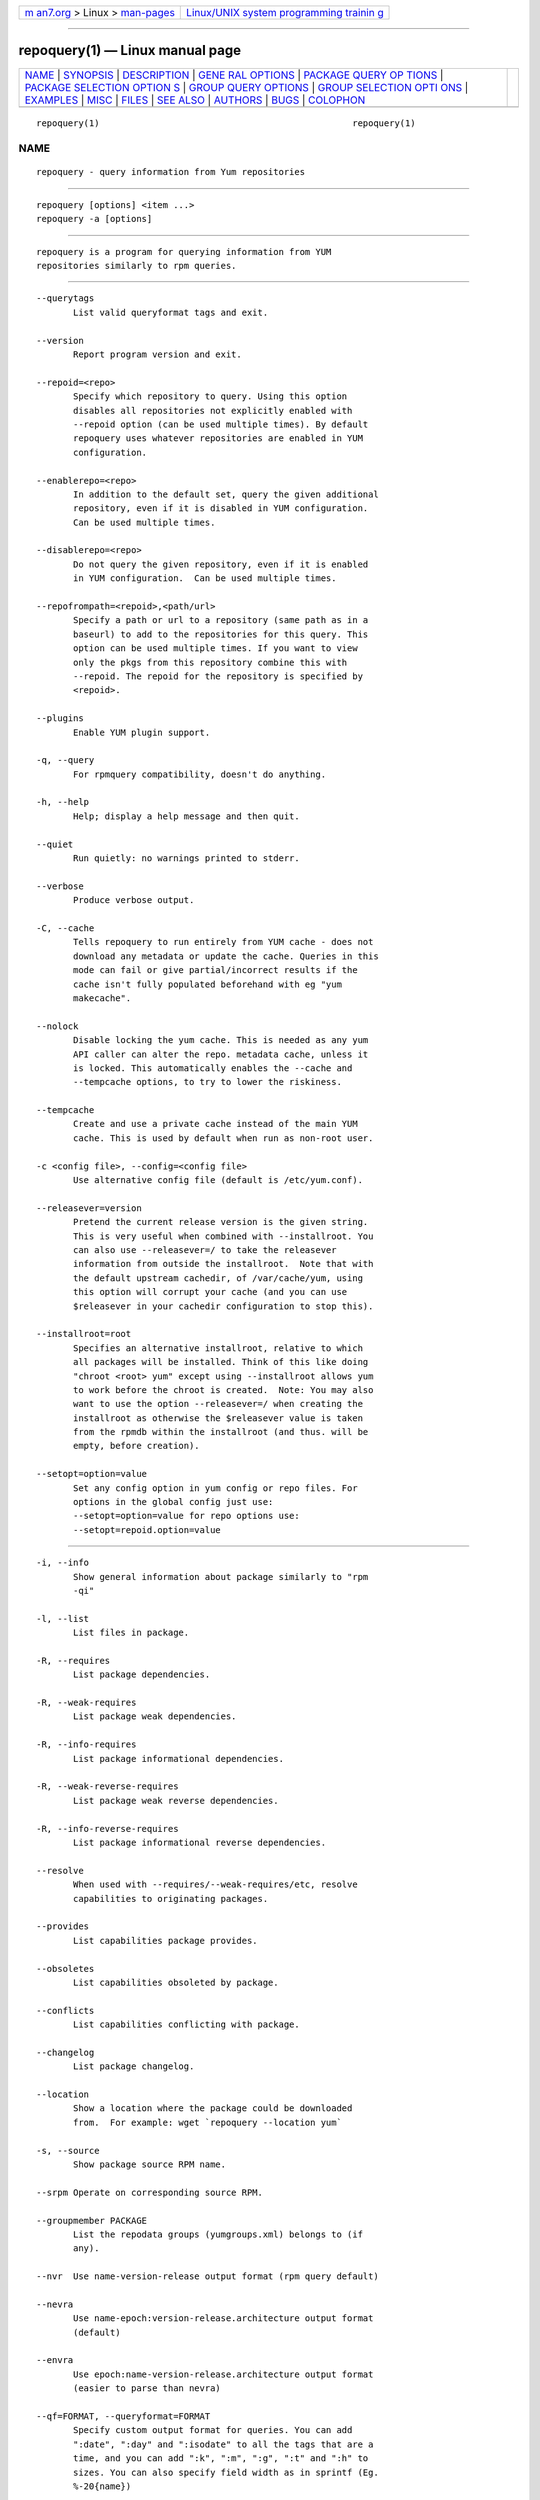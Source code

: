.. container:: page-top

.. container:: nav-bar

   +----------------------------------+----------------------------------+
   | `m                               | `Linux/UNIX system programming   |
   | an7.org <../../../index.html>`__ | trainin                          |
   | > Linux >                        | g <http://man7.org/training/>`__ |
   | `man-pages <../index.html>`__    |                                  |
   +----------------------------------+----------------------------------+

--------------

repoquery(1) — Linux manual page
================================

+-----------------------------------+-----------------------------------+
| `NAME <#NAME>`__ \|               |                                   |
| `SYNOPSIS <#SYNOPSIS>`__ \|       |                                   |
| `DESCRIPTION <#DESCRIPTION>`__ \| |                                   |
| `GENE                             |                                   |
| RAL OPTIONS <#GENERAL_OPTIONS>`__ |                                   |
| \|                                |                                   |
| `PACKAGE QUERY OP                 |                                   |
| TIONS <#PACKAGE_QUERY_OPTIONS>`__ |                                   |
| \|                                |                                   |
| `PACKAGE SELECTION OPTION         |                                   |
| S <#PACKAGE_SELECTION_OPTIONS>`__ |                                   |
| \|                                |                                   |
| `GROUP QUERY                      |                                   |
| OPTIONS <#GROUP_QUERY_OPTIONS>`__ |                                   |
| \|                                |                                   |
| `GROUP SELECTION OPTI             |                                   |
| ONS <#GROUP_SELECTION_OPTIONS>`__ |                                   |
| \| `EXAMPLES <#EXAMPLES>`__ \|    |                                   |
| `MISC <#MISC>`__ \|               |                                   |
| `FILES <#FILES>`__ \|             |                                   |
| `SEE ALSO <#SEE_ALSO>`__ \|       |                                   |
| `AUTHORS <#AUTHORS>`__ \|         |                                   |
| `BUGS <#BUGS>`__ \|               |                                   |
| `COLOPHON <#COLOPHON>`__          |                                   |
+-----------------------------------+-----------------------------------+
| .. container:: man-search-box     |                                   |
+-----------------------------------+-----------------------------------+

::

   repoquery(1)                                                repoquery(1)

NAME
-------------------------------------------------

::

          repoquery - query information from Yum repositories


---------------------------------------------------------

::

          repoquery [options] <item ...>
          repoquery -a [options]


---------------------------------------------------------------

::

          repoquery is a program for querying information from YUM
          repositories similarly to rpm queries.


-----------------------------------------------------------------------

::

          --querytags
                 List valid queryformat tags and exit.

          --version
                 Report program version and exit.

          --repoid=<repo>
                 Specify which repository to query. Using this option
                 disables all repositories not explicitly enabled with
                 --repoid option (can be used multiple times). By default
                 repoquery uses whatever repositories are enabled in YUM
                 configuration.

          --enablerepo=<repo>
                 In addition to the default set, query the given additional
                 repository, even if it is disabled in YUM configuration.
                 Can be used multiple times.

          --disablerepo=<repo>
                 Do not query the given repository, even if it is enabled
                 in YUM configuration.  Can be used multiple times.

          --repofrompath=<repoid>,<path/url>
                 Specify a path or url to a repository (same path as in a
                 baseurl) to add to the repositories for this query. This
                 option can be used multiple times. If you want to view
                 only the pkgs from this repository combine this with
                 --repoid. The repoid for the repository is specified by
                 <repoid>.

          --plugins
                 Enable YUM plugin support.

          -q, --query
                 For rpmquery compatibility, doesn't do anything.

          -h, --help
                 Help; display a help message and then quit.

          --quiet
                 Run quietly: no warnings printed to stderr.

          --verbose
                 Produce verbose output.

          -C, --cache
                 Tells repoquery to run entirely from YUM cache - does not
                 download any metadata or update the cache. Queries in this
                 mode can fail or give partial/incorrect results if the
                 cache isn't fully populated beforehand with eg "yum
                 makecache".

          --nolock
                 Disable locking the yum cache. This is needed as any yum
                 API caller can alter the repo. metadata cache, unless it
                 is locked. This automatically enables the --cache and
                 --tempcache options, to try to lower the riskiness.

          --tempcache
                 Create and use a private cache instead of the main YUM
                 cache. This is used by default when run as non-root user.

          -c <config file>, --config=<config file>
                 Use alternative config file (default is /etc/yum.conf).

          --releasever=version
                 Pretend the current release version is the given string.
                 This is very useful when combined with --installroot. You
                 can also use --releasever=/ to take the releasever
                 information from outside the installroot.  Note that with
                 the default upstream cachedir, of /var/cache/yum, using
                 this option will corrupt your cache (and you can use
                 $releasever in your cachedir configuration to stop this).

          --installroot=root
                 Specifies an alternative installroot, relative to which
                 all packages will be installed. Think of this like doing
                 "chroot <root> yum" except using --installroot allows yum
                 to work before the chroot is created.  Note: You may also
                 want to use the option --releasever=/ when creating the
                 installroot as otherwise the $releasever value is taken
                 from the rpmdb within the installroot (and thus. will be
                 empty, before creation).

          --setopt=option=value
                 Set any config option in yum config or repo files. For
                 options in the global config just use:
                 --setopt=option=value for repo options use:
                 --setopt=repoid.option=value


-----------------------------------------------------------------------------------

::

          -i, --info
                 Show general information about package similarly to "rpm
                 -qi"

          -l, --list
                 List files in package.

          -R, --requires
                 List package dependencies.

          -R, --weak-requires
                 List package weak dependencies.

          -R, --info-requires
                 List package informational dependencies.

          -R, --weak-reverse-requires
                 List package weak reverse dependencies.

          -R, --info-reverse-requires
                 List package informational reverse dependencies.

          --resolve
                 When used with --requires/--weak-requires/etc, resolve
                 capabilities to originating packages.

          --provides
                 List capabilities package provides.

          --obsoletes
                 List capabilities obsoleted by package.

          --conflicts
                 List capabilities conflicting with package.

          --changelog
                 List package changelog.

          --location
                 Show a location where the package could be downloaded
                 from.  For example: wget `repoquery --location yum`

          -s, --source
                 Show package source RPM name.

          --srpm Operate on corresponding source RPM.

          --groupmember PACKAGE
                 List the repodata groups (yumgroups.xml) belongs to (if
                 any).

          --nvr  Use name-version-release output format (rpm query default)

          --nevra
                 Use name-epoch:version-release.architecture output format
                 (default)

          --envra
                 Use epoch:name-version-release.architecture output format
                 (easier to parse than nevra)

          --qf=FORMAT, --queryformat=FORMAT
                 Specify custom output format for queries. You can add
                 ":date", ":day" and ":isodate" to all the tags that are a
                 time, and you can add ":k", ":m", ":g", ":t" and ":h" to
                 sizes. You can also specify field width as in sprintf (Eg.
                 %-20{name})

          --output [text|ascii-tree|ascii-tree+|dot-tree|dot-tree+]
                 Output format which can be used with --requires/--weak-
                 requires/--whatrequires/--obsoletes/--conflicts. The
                 variants with a + suffix are used for weak dependencies
                 and will merge the stronger variants into the output.
                 Default output is 'text'.

          --level [all|any int]
                 In combination with --output ascii-tree|dot-tree|ascii-
                 tree+|dot-tree+ this option specifies the number of level
                 to print on the tree.
                  Default level is 'all'.


-------------------------------------------------------------------------------------------

::

          -a, --all
                 Query all available packages (for rpmquery compatibility /
                 shorthand for repoquery '*')

          --show-duplicates
                 Query all versions of packages.

          -f, --file FILE
                 Query package owning FILE.

          --whatobsoletes CAPABILITY
                 Query all packages that obsolete CAPABILITY.

          --whatconflicts CAPABILITY
                 Query all packages that conflict with CAPABILITY.

          --whatprovides CAPABILITY
                 Query all packages that provide CAPABILITY.

          --whatrequires CAPABILITY
                 Query all packages that require CAPABILITY.

          --alldeps
                 When used with --whatrequires, look for non-explicit
                 dependencies in addition to explicit ones (e.g. files and
                 Provides in addition to package names).  This is the
                 default.

          --exactdeps
                 When used with --whatrequires, search for dependencies
                 only exactly as given.  This is effectively the opposite
                 of --alldeps.

          --recursive
                 When used with --whatrequires, and --requires --resolve,
                 query packages recursively.

          --archlist=ARCH1[,ARCH2...]
                 Limit the query to packages of given architecture(s).
                 Valid values are all architectures known to rpm/yum such
                 as 'i386' and 'src' for source RPMS. Note that repoquery
                 will now change yum's "arch" to the first value in the
                 archlist. So "--archlist=i386,i686" will change yum's
                 canonical arch to i386, but allow packages of i386 and
                 i686.

          --pkgnarrow=WHAT
                 Limit what packages are considered for the query. Valid
                 values for WHAT are: installed, available, recent,
                 updates, extras, all and repository (default).

          --installed
                 Restrict query ONLY to installed pkgs - disables all repos
                 and only acts on rpmdb.


-------------------------------------------------------------------------------

::

          -i, --info
                 Show general information about group.

          -l, --list
                 List packages belonging to (required by) group.

          --grouppkgs=WHAT
                 Specify what type of packages are queried from groups.
                 Valid values for WHAT are all, mandatory, default,
                 optional.

          --requires
                 List groups required by group.


---------------------------------------------------------------------------------------

::

          -a     Query all available groups.

          -g, --group
                 Query groups instead of packages.


---------------------------------------------------------

::

          List all packages whose name contains 'perl':
                 repoquery '*perl*'

          List all packages depending on openssl:
                 repoquery --whatrequires openssl

          List all package names and the repository they come from, nicely
          formatted:
                 repoquery -a --qf "%-20{repoid} %{name}"

          List name and summary of all available updates (if any), nicely
          formatted:
                 repoquery -a --pkgnarrow=updates --qf
                 "%{name}:\n%{summary}\n"

          List optional packages in base group:
                 repoquery -g --grouppkgs=optional -l base

          List build requirements from 'anaconda' source rpm:
                 repoquery --requires anaconda.src

          List packages which BuildRequire gail-devel
                 repoquery --archlist=src --whatrequires gail-devel
                   NB: This command will only work if you have repositories
                 enabled which include srpms.


-------------------------------------------------

::

          Specifying package names
                 A package can be referred to in all queries with any of
                 the following:

                 name
                 name.arch
                 name-ver
                 name-ver-rel
                 name-ver-rel.arch
                 name-epoch:ver-rel.arch
                 epoch:name-ver-rel.arch

                 For example: repoquery -l kernel-2.4.1-10.i686
                 Additionally wildcards (shell-style globs) can be used.


---------------------------------------------------

::

          As repoquery uses YUM libraries for retrieving all the
          information, it relies on YUM configuration for its default
          values like which repositories to use. Consult YUM documentation
          for details:

          /etc/yum.conf
          /etc/yum/repos.d/
          /var/cache/yum/


---------------------------------------------------------

::

          yum.conf(5)
          http://yum.baseurl.org/


-------------------------------------------------------

::

          See the Authors file included with this program.


-------------------------------------------------

::

          There are of course no bugs, but should you find any, you should
          first consult the FAQ section on http://yum.baseurl.org/wiki/Faq
          and if unsuccessful in finding a resolution contact the mailing
          list: yum-devel@lists.baseurl.org.  To file a bug use
          http://bugzilla.redhat.com for Fedora/RHEL/Centos related bugs
          and http://yum.baseurl.org/report for all other bugs.

COLOPHON
---------------------------------------------------------

::

          This page is part of the yum-utils (Yum Package Manager
          utilities) project.  Information about the project can be found
          at ⟨https://github.com/rpm-software-management/yum⟩.  It is not
          known how to report bugs for this man page; if you know, please
          send a mail to man-pages@man7.org.  This page was obtained from
          the project's upstream Git repository
          ⟨https://github.com/rpm-software-management/yum-utils.git⟩ on
          2021-08-27.  (At that time, the date of the most recent commit
          that was found in the repository was 2020-03-11.)  If you
          discover any rendering problems in this HTML version of the page,
          or you believe there is a better or more up-to-date source for
          the page, or you have corrections or improvements to the
          information in this COLOPHON (which is not part of the original
          manual page), send a mail to man-pages@man7.org

   Panu Matilainen              17 October 2005                repoquery(1)

--------------

Pages that refer to this page:
`yum-utils(1) <../man1/yum-utils.1.html>`__, 
`yum(8@@yum) <../man8/yum.8@@yum.html>`__

--------------

--------------

.. container:: footer

   +-----------------------+-----------------------+-----------------------+
   | HTML rendering        |                       | |Cover of TLPI|       |
   | created 2021-08-27 by |                       |                       |
   | `Michael              |                       |                       |
   | Ker                   |                       |                       |
   | risk <https://man7.or |                       |                       |
   | g/mtk/index.html>`__, |                       |                       |
   | author of `The Linux  |                       |                       |
   | Programming           |                       |                       |
   | Interface <https:     |                       |                       |
   | //man7.org/tlpi/>`__, |                       |                       |
   | maintainer of the     |                       |                       |
   | `Linux man-pages      |                       |                       |
   | project <             |                       |                       |
   | https://www.kernel.or |                       |                       |
   | g/doc/man-pages/>`__. |                       |                       |
   |                       |                       |                       |
   | For details of        |                       |                       |
   | in-depth **Linux/UNIX |                       |                       |
   | system programming    |                       |                       |
   | training courses**    |                       |                       |
   | that I teach, look    |                       |                       |
   | `here <https://ma     |                       |                       |
   | n7.org/training/>`__. |                       |                       |
   |                       |                       |                       |
   | Hosting by `jambit    |                       |                       |
   | GmbH                  |                       |                       |
   | <https://www.jambit.c |                       |                       |
   | om/index_en.html>`__. |                       |                       |
   +-----------------------+-----------------------+-----------------------+

--------------

.. container:: statcounter

   |Web Analytics Made Easy - StatCounter|

.. |Cover of TLPI| image:: https://man7.org/tlpi/cover/TLPI-front-cover-vsmall.png
   :target: https://man7.org/tlpi/
.. |Web Analytics Made Easy - StatCounter| image:: https://c.statcounter.com/7422636/0/9b6714ff/1/
   :class: statcounter
   :target: https://statcounter.com/
